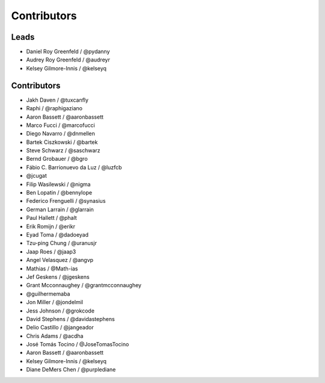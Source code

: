 Contributors
=============

Leads
------

* Daniel Roy Greenfeld / @pydanny
* Audrey Roy Greenfeld / @audreyr
* Kelsey Gilmore-Innis / @kelseyq

Contributors
--------------

* Jakh Daven / @tuxcanfly
* Raphi / @raphigaziano
* Aaron Bassett / @aaronbassett
* Marco Fucci / @marcofucci
* Diego Navarro / @dnmellen
* Bartek Ciszkowski / @bartek
* Steve Schwarz / @saschwarz
* Bernd Grobauer / @bgro
* Fábio C. Barrionuevo da Luz / @luzfcb
* @jcugat
* Filip Wasilewski / @nigma
* Ben Lopatin / @bennylope
* Federico Frenguelli / @synasius
* German Larrain / @glarrain
* Paul Hallett / @phalt
* Erik Romijn / @erikr
* Eyad Toma / @dadoeyad
* Tzu-ping Chung / @uranusjr
* Jaap Roes / @jaap3
* Angel Velasquez / @angvp
* Mathias / @Math-ias
* Jef Geskens / @jgeskens
* Grant Mcconnaughey / @grantmcconnaughey
* @guilhermemaba
* Jon Miller / @jondelmil
* Jess Johnson / @grokcode
* David Stephens / @davidastephens
* Delio Castillo / @jangeador
* Chris Adams / @acdha
* José Tomás Tocino / @JoseTomasTocino
* Aaron Bassett / @aaronbassett
* Kelsey Gilmore-Innis / @kelseyq
* Diane DeMers Chen / @purplediane
